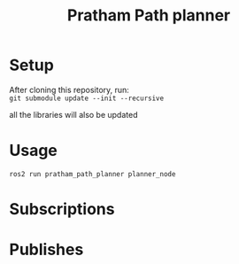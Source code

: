 #+title: Pratham Path planner

* Setup
After cloning this repository, run: \\
=git submodule update --init --recursive=

all the libraries will also be updated

* Usage
=ros2 run pratham_path_planner planner_node=

* Subscriptions

* Publishes
